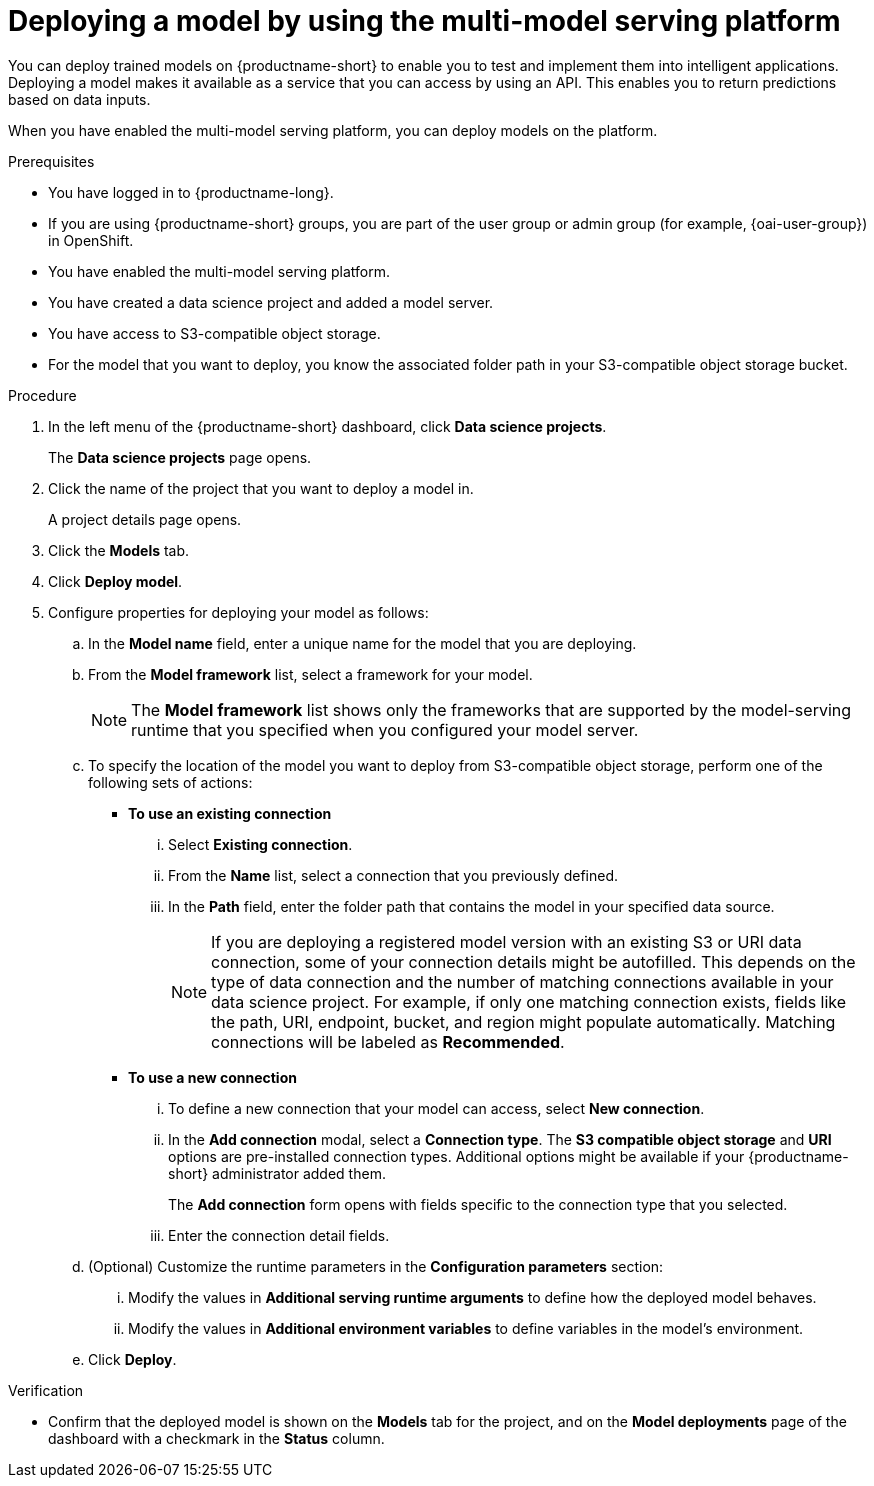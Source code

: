 :_module-type: PROCEDURE

[id='deploying-a-model-using-the-multi-model-serving-platform_{context}']
= Deploying a model by using the multi-model serving platform

[role='_abstract']
You can deploy trained models on {productname-short} to enable you to test and implement them into intelligent applications. Deploying a model makes it available as a service that you can access by using an API. This enables you to return predictions based on data inputs.

When you have enabled the multi-model serving platform, you can deploy models on the platform.

.Prerequisites
* You have logged in to {productname-long}.
ifndef::upstream[]
* If you are using {productname-short} groups, you are part of the user group or admin group (for example, {oai-user-group}) in OpenShift.
endif::[]
ifdef::upstream[]
* If you are using {productname-short} groups, you are part of the user group or admin group (for example, {odh-user-group}) in OpenShift.
endif::[]
* You have enabled the multi-model serving platform.
* You have created a data science project and added a model server.
* You have access to S3-compatible object storage.
* For the model that you want to deploy, you know the associated folder path in your S3-compatible object storage bucket.

.Procedure
. In the left menu of the {productname-short} dashboard, click *Data science projects*.
+
The *Data science projects* page opens.
. Click the name of the project that you want to deploy a model in.
+
A project details page opens.
. Click the *Models* tab.
. Click *Deploy model*.
. Configure properties for deploying your model as follows:
.. In the *Model name* field, enter a unique name for the model that you are deploying.
.. From the *Model framework* list, select a framework for your model.
+
NOTE: The *Model framework* list shows only the frameworks that are supported by the model-serving runtime that you specified when you configured your model server.
.. To specify the location of the model you want to deploy from S3-compatible object storage, perform one of the following sets of actions:
+
--
* *To use an existing connection*
... Select *Existing connection*.
... From the *Name* list, select a connection that you previously defined.
... In the *Path* field, enter the folder path that contains the model in your specified data source.
+
[NOTE]
====
If you are deploying a registered model version with an existing S3 or URI data connection, some of your connection details might be autofilled. This depends on the type of data connection and the number of matching connections available in your data science project. For example, if only one matching connection exists, fields like the path, URI, endpoint, bucket, and region might populate automatically. Matching connections will be labeled as **Recommended**.
====

* *To use a new connection* 
... To define a new connection that your model can access, select *New connection*.
... In the *Add connection* modal, select a *Connection type*. The *S3 compatible object storage* and *URI* options are pre-installed connection types. Additional options might be available if your {productname-short} administrator added them.
+
The *Add connection* form opens with fields specific to the connection type that you selected.
... Enter the connection detail fields.
--
.. (Optional) Customize the runtime parameters in the *Configuration parameters* section:
... Modify the values in *Additional serving runtime arguments* to define how the deployed model behaves.
... Modify the values in *Additional environment variables* to define variables in the model's environment.

.. Click *Deploy*.

.Verification
* Confirm that the deployed model is shown on the *Models* tab for the project, and on the *Model deployments* page of the dashboard with a checkmark in the *Status* column.

ifdef::upstream[]
[role='_additional-resources']
.Additional resources

* To learn how to monitor your model for bias, see link:{odhdocshome}/monitoring-data-science-models[Monitoring data science models].
endif::[]
